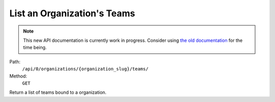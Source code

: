 .. this file is auto generated. do not edit

List an Organization's Teams
============================

.. note::
  This new API documentation is currently work in progress. Consider using `the old documentation <https://beta.getsentry.com/api/>`__ for the time being.

Path:
 ``/api/0/organizations/{organization_slug}/teams/``
Method:
 ``GET``

Return a list of teams bound to a organization.
